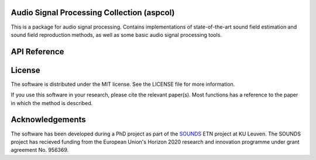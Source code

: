 .. aspcol documentation master file, created by
   sphinx-quickstart on Wed Sep 13 10:22:13 2023.
   You can adapt this file completely to your liking, but it should at least
   contain the root `toctree` directive.

Audio Signal Processing Collection (aspcol)
===========================================
This is a package for audio signal processing. Contains implementations of state-of-the-art sound field estimation and sound field reproduction methods, as well as some basic audio signal processing tools.

API Reference
=============
.. autosummary::
   :toctree: _autosummary
   :template: new-module-template.rst

   aspcol.adaptivefilter
   aspcol.correlation
   aspcol.distance
   aspcol.filterclasses
   aspcol.filterdesign
   aspcol.kernelinterpolation
   aspcol.lowrank
   aspcol.matrices
   aspcol.montecarlo
   aspcol.pseq
   aspcol.soundfieldcontrol
   aspcol.soundfieldestimation
   aspcol.utilities


License
=======
The software is distributed under the MIT license. See the LICENSE file for more information.

If you use this software in your research, please cite the relevant paper(s). Most functions has a reference to the paper in which the method is described.

Acknowledgements
================
The software has been developed during a PhD project as part of the `SOUNDS <https://www.sounds-etn.eu/>`_ ETN project at KU Leuven. The SOUNDS project has recieved funding from the European Union's Horizon 2020 research and innovation programme under grant agreement No. 956369.

